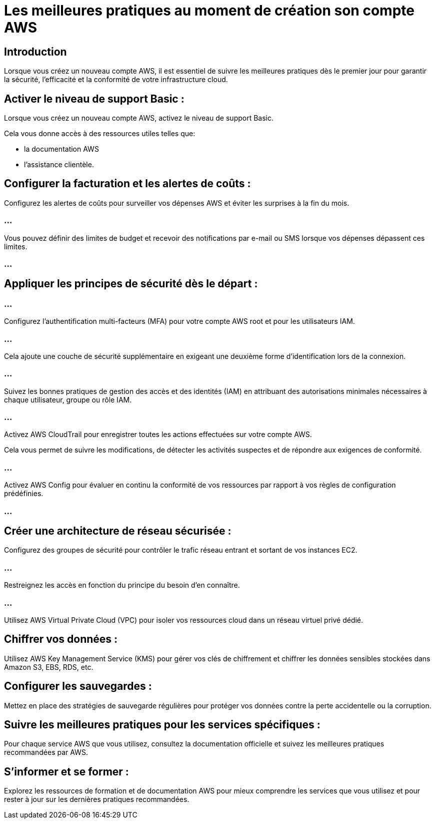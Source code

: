 = Les meilleures pratiques au moment de création son compte AWS

== Introduction

Lorsque vous créez un nouveau compte AWS, il est essentiel de suivre les meilleures pratiques dès le premier jour pour garantir la sécurité, l'efficacité et la conformité de votre infrastructure cloud. 



== Activer le niveau de support Basic :

Lorsque vous créez un nouveau compte AWS, activez le niveau de support Basic. 

Cela vous donne accès à des ressources utiles telles que:
[%step]
* la documentation AWS
* l'assistance clientèle.


== Configurer la facturation et les alertes de coûts :

Configurez les alertes de coûts pour surveiller vos dépenses AWS et éviter les surprises à la fin du mois. 

=== ...

Vous pouvez définir des limites de budget et recevoir des notifications par e-mail ou SMS lorsque vos dépenses dépassent ces limites.

=== ...



== Appliquer les principes de sécurité dès le départ :

=== ...

Configurez l'authentification multi-facteurs (MFA) pour votre compte AWS root et pour les utilisateurs IAM. 

=== ...

Cela ajoute une couche de sécurité supplémentaire en exigeant une deuxième forme d'identification lors de la connexion.

=== ...

Suivez les bonnes pratiques de gestion des accès et des identités (IAM) en attribuant des autorisations minimales nécessaires à chaque utilisateur, groupe ou rôle IAM.

=== ...

Activez AWS CloudTrail pour enregistrer toutes les actions effectuées sur votre compte AWS. 

Cela vous permet de suivre les modifications, de détecter les activités suspectes et de répondre aux exigences de conformité.

=== ...

Activez AWS Config pour évaluer en continu la conformité de vos ressources par rapport à vos règles de configuration prédéfinies.

=== ...

== Créer une architecture de réseau sécurisée :


Configurez des groupes de sécurité pour contrôler le trafic réseau entrant et sortant de vos instances EC2. 

=== ...

Restreignez les accès en fonction du principe du besoin d'en connaître.

=== ...

Utilisez AWS Virtual Private Cloud (VPC) pour isoler vos ressources cloud dans un réseau virtuel privé dédié.


== Chiffrer vos données :

Utilisez AWS Key Management Service (KMS) pour gérer vos clés de chiffrement et chiffrer les données sensibles stockées dans Amazon S3, EBS, RDS, etc.


== Configurer les sauvegardes :

Mettez en place des stratégies de sauvegarde régulières pour protéger vos données contre la perte accidentelle ou la corruption.


== Suivre les meilleures pratiques pour les services spécifiques :

Pour chaque service AWS que vous utilisez, consultez la documentation officielle et suivez les meilleures pratiques recommandées par AWS.


== S'informer et se former :

Explorez les ressources de formation et de documentation AWS pour mieux comprendre les services que vous utilisez et pour rester à jour sur les dernières pratiques recommandées.

